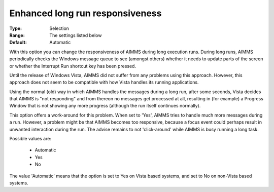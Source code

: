 

.. _option-AIMMS-enhanced_long_run_responsiveness:


Enhanced long run responsiveness
================================



:Type:	Selection	
:Range:	The settings listed below	
:Default:	Automatic	



With this option you can change the responsiveness of AIMMS during long execution runs. During long runs, AIMMS periodically checks the Windows message queue to see (amongst others) whether it needs to update parts of the screen or whether the Interrupt Run shortcut key has been pressed.

Until the release of Windows Vista, AIMMS did not suffer from any problems using this approach. However, this approach does not seem to be compatible with how Vista handles its running applications.

Using the normal (old) way in which AIMMS handles the messages during a long run, after some seconds, Vista decides that AIMMS is "not responding" and from thereon no messages get processed at all, resulting in (for example) a Progress Window that is not showing any more progress (although the run itself continues normally).



This option offers a work-around for this problem. When set to 'Yes', AIMMS tries to handle much more messages during a run.  However, a problem might be that AIMMS becomes too responsive, because a focus event could perhaps result in unwanted interaction during the run. The advise remains to not 'click-around' while AIMMS is busy running a long task.



Possible values are:



    *	Automatic 
    *	Yes
    *	No




The value 'Automatic' means that the option is set to Yes on Vista based systems, and set to No on non-Vista based systems.


